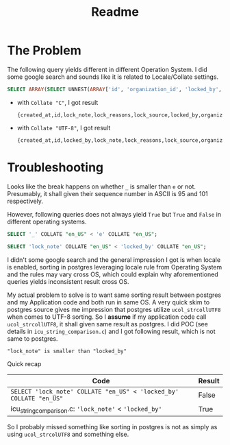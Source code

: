 #+title: Readme

* The Problem

The following query yields different in different Operation System. I did some google search and sounds like it is related to Locale/Collate settings.

#+begin_src sql
SELECT ARRAY(SELECT UNNEST(ARRAY['id', 'organization_id', 'locked_by', 'lock_reasons', 'lock_note', 'lock_source', 'sent_notification_emails', 'created_at']) ORDER BY 1);
#+end_src

- with ~Collate "C"~, I got result
  #+begin_example
 {created_at,id,lock_note,lock_reasons,lock_source,locked_by,organization_id,sent_notification_emails}
  #+end_example

- with ~Collate "UTF-8"~, I got result
  #+begin_example
 {created_at,id,locked_by,lock_note,lock_reasons,lock_source,organization_id,sent_notification_emails}
  #+end_example

* Troubleshooting

Looks like the break happens on whether ~_~ is smaller than ~e~ or not.
Presumably, it shall given their sequence number in ASCII is 95 and 101 respectively.

However, following queries does not always yield ~True~ but ~True~ and ~False~ in different operating systems.

#+begin_src sql
SELECT '_' COLLATE "en_US" < 'e' COLLATE "en_US";

SELECT 'lock_note' COLLATE "en_US" < 'locked_by' COLLATE "en_US";
#+end_src

I didn't some google search and the general impression I got is when locale is enabled, sorting in postgres leveraging locale rule from Operating System and the rules may vary cross OS, which could explain why aforementioned queries yields inconsistent result cross OS.

My actual problem to solve is to want same sorting result between postgres and my Application code and both run in same OS. A very quick skim to postgres source gives me impression that postgres utilize ~ucol_strcollUTF8~ when comes to UTF-8 sorting.
So I *assume* if my application code call ~ucol_strcollUTF8~, it shall given same result as postgres.
I did POC (see details in ~icu_string_comparison.c~) and I got following result, which is not same to postgres.

#+begin_example
"lock_note" is smaller than "locked_by"
#+end_example

Quick recap

| Code                                                               | Result |
|--------------------------------------------------------------------+--------|
| ~SELECT 'lock_note' COLLATE "en_US" < 'locked_by' COLLATE "en_US"~ | False  |
| icu_string_comparison.c: ~'lock_note'~ < ~'locked_by'~             | True   |


So I probably missed something like sorting in postgres is not as simply as using ~ucol_strcolUTF8~ and something else.
